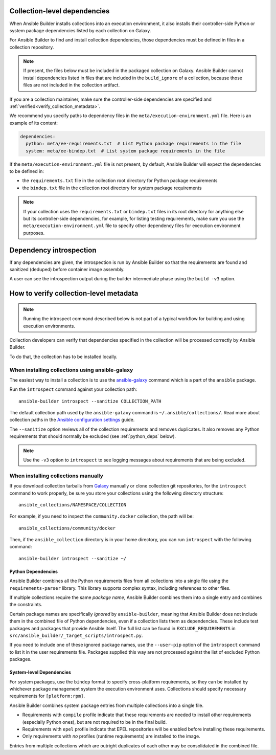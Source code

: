 .. _builder_collection_metadata:

Collection-level dependencies
=============================

When Ansible Builder installs collections into an execution environment, it also installs their controller-side Python or system package dependencies listed by each collection on Galaxy.

For Ansible Builder to find and install collection dependencies, those dependencies must be defined in files in a collection repository.

.. note::

  If present, the files below must be included in the packaged collection on Galaxy.
  Ansible Builder cannot install dependencies listed in files that are included in the ``build_ignore`` of a collection, because those files are not included in the collection artifact.

If you are a collection maintainer, make sure the controller-side dependencies are specified and :ref:`verified<verify_collection_metadata>`.

We recommend you specify paths to dependency files in the ``meta/execution-environment.yml`` file.
Here is an example of its content:

.. code:: yaml

    dependencies:
      python: meta/ee-requirements.txt  # List Python package requirements in the file
      system: meta/ee-bindep.txt  # List system package requirements in the file

If the ``meta/execution-environment.yml`` file is not present, by default, Ansible Builder will expect the dependencies to be defined in:

* the ``requirements.txt`` file in the collection root directory for Python package requirements
* the ``bindep.txt`` file in the collection root directory for system package requirements

.. note::

  If your collection uses the ``requirements.txt`` or ``bindep.txt`` files in its root directory for anything else but its controller-side dependencies, for example, for listing testing requirements, make sure you use the ``meta/execution-environment.yml`` file to specify other dependency files for execution environment purposes.

Dependency introspection
========================

If any dependencies are given, the introspection is run by Ansible Builder so that the requirements are found and sanitized (deduped) before container image assembly.

A user can see the introspection output during
the builder intermediate phase using the ``build -v3`` option.

.. _verify_collection_metadata:

How to verify collection-level metadata
=======================================

.. note::

  Running the introspect command described below is not part of a typical workflow for building and using execution environments.

Collection developers can verify that dependencies specified in the collection will be processed correctly by Ansible Builder.

To do that, the collection has to be installed locally.

When installing collections using ansible-galaxy
------------------------------------------------

The easiest way to install a collection is to use the `ansible-galaxy <https://docs.ansible.com/ansible/latest/collections_guide/collections_installing.html#installing-collections-with-ansible-galaxy>`_
command which is a part of the ``ansible`` package.

Run the ``introspect`` command against your collection path:

::

    ansible-builder introspect --sanitize COLLECTION_PATH

The default collection path used by the ``ansible-galaxy`` command is ``~/.ansible/collections/``.
Read more about collection paths in the `Ansible configuration settings <https://docs.ansible.com/ansible/latest/reference_appendices/config.html#collections-paths>`_ guide.

The ``--sanitize`` option reviews all of the collection requirements and removes duplicates. It also removes any Python requirements that should normally be excluded (see :ref:`python_deps` below).

.. note::
    Use the ``-v3`` option to ``introspect`` to see logging messages about requirements that are being excluded.

When installing collections manually
------------------------------------

If you download collection tarballs from `Galaxy <https://galaxy.ansible.com/>`_  manually or clone collection git repositories,
for the ``introspect`` command to work properly, be sure you store your collections
using the following directory structure:

::

   ansible_collections/NAMESPACE/COLLECTION

For example, if you need to inspect the ``community.docker`` collection, the path will be:

::

  ansible_collections/community/docker

Then, if the ``ansible_collection`` directory is in your home directory, you can run ``introspect`` with the following command:

::

  ansible-builder introspect --sanitize ~/

.. _python_deps:

Python Dependencies
^^^^^^^^^^^^^^^^^^^

Ansible Builder combines all the Python requirements files from all collections into a single file using the ``requirements-parser`` library. This library supports complex syntax, including references to other files.

If multiple collections require the same *package name*, Ansible Builder combines them into a single entry and combines the constraints.

Certain package names are specifically *ignored* by ``ansible-builder``, meaning that Ansible Builder does not include them in the combined file of Python dependencies, even if a collection lists them as dependencies. These include test packages and packages that provide Ansible itself. The full list can be found in ``EXCLUDE_REQUIREMENTS`` in ``src/ansible_builder/_target_scripts/introspect.py``.

If you need to include one of these ignored package names, use the ``--user-pip`` option of the ``introspect`` command to list it in the user requirements file. Packages supplied this way are not processed against the list of excluded Python packages.

System-level Dependencies
^^^^^^^^^^^^^^^^^^^^^^^^^

For system packages, use the ``bindep`` format to specify cross-platform requirements, so they can be installed by whichever package management system the execution environment uses. Collections should specify necessary requirements for ``[platform:rpm]``.

Ansible Builder combines system package entries from multiple collections into a single file.

* Requirements with ``compile`` profile indicate that these requirements are needed to install other requirements (especially Python ones), but are not required to be in the final build.
* Requirements with ``epel`` profile indicate that EPEL repositories will be enabled before installing these requirements.
* Only requirements with *no* profiles (runtime requirements) are installed to the image.

Entries from multiple collections which are outright duplicates of each other may be consolidated in the combined file.
